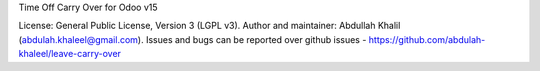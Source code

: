 Time Off Carry Over for Odoo v15

License: General Public License, Version 3 (LGPL v3).
Author and maintainer: Abdullah Khalil (abdulah.khaleel@gmail.com).
Issues and bugs can be reported over github issues - https://github.com/abdulah-khaleel/leave-carry-over

